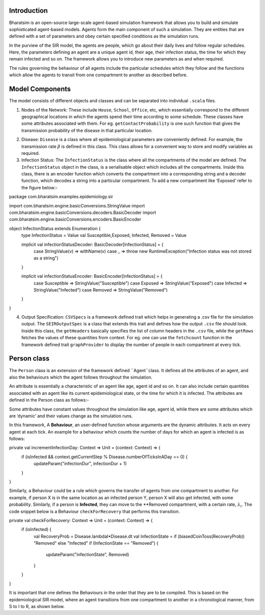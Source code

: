 


Introduction
------------

Bharatsim is an open-source large-scale agent-based simulation framework that allows you to build and simulate sophisticated agent-based models. Agents form the main component of such a simulation. They are entities that are defined with a set of parameters and obey certain specified conditions as the simulation runs.

In the purview of the SIR model, the agents are people, which go about their daily lives and follow regular schedules. Here, the parameters defining an agent are a unique agent id, their age, their infection status, the time for which they remain infected and so on. The framework allows you to introduce new parameters as and when required.

The rules governing the behaviour of all agents include the particular schedules which they follow and the functions which allow the agents to transit from one compartment to another as described before.

Model Components
----------------

The model consists of different objects and classes and can be separated into individual ``.scala`` files.

1. Nodes of the Network: These include ``House``, ``School``, ``Office``, etc, which essentially correspond to the different geographical locations in which the agents spend their time according to some schedule. These classes have some attributes associated with them. For eg. ``getContactProbability`` is one such function that gives the transmission probability of the disease in that particular location.

.. image:: D://Soumil/Project/Docs/House.png

   In order to add new Nodes to the Network (for eg. Hospital), one has to create a new scala class inside the same package corresponding to the new Node.

2. Disease: ``Disease`` is a class where all epidemiological parameters are conveniently defined. For example, the transmission rate :math:`\beta` is defined in this class. This class allows for a convenient way to store and modify variables as required.

3. Infection Status: The ``InfectionStatus`` is the class where all the compartments of the model are defined. The ``InfectionStatus`` object in the class, is a serialisable object which includes all the compartments. Inside this class, there is an encoder function which converts the compartment into a corresponding string and a decoder function, which decodes a string into a particular compartment. To add a new compartment like ‘Exposed’ refer to the figure below:-

.. code::

package com.bharatsim.examples.epidemiology.sir

import com.bharatsim.engine.basicConversions.StringValue
import com.bharatsim.engine.basicConversions.decoders.BasicDecoder
import com.bharatsim.engine.basicConversions.encoders.BasicEncoder

object InfectionStatus extends Enumeration {
  type InfectionStatus = Value
  val Susceptible,Exposed, Infected, Removed = Value

  implicit val infectionStatusDecoder: BasicDecoder[InfectionStatus] = {
    case StringValue(v) => withName(v)
    case _ => throw new RuntimeException("Infection status was not stored as a string")
  }

  implicit val infectionStatusEncoder: BasicEncoder[InfectionStatus] = {
    case Susceptible => StringValue("Susceptible")
    case Exposed => StringValue("Exposed")
    case Infected => StringValue("Infected")
    case Removed => StringValue("Removed")
  }
}


4. Output Specification: ``CSVSpecs`` is a framework defined trait which helps in generating a .csv file for the simulation output. The ``SEIROutputSpec`` is a class that extends this trait and defines how the output ``.csv`` file should look. Inside this class, the ``getHeaders`` basically specifies the list of column headers in the ``.csv`` file, while the ``getRows`` fetches the values of these quantities from context. For eg. one can use the ``fetchcount`` function in the framework defined trait ``graphProvider`` to display the number of people in each compartment at every tick.

Person class
------------

The ``Person`` class is an extension of the framework defined ``Agent``class. It defines all the attributes of an agent, and also the behaviours which the agent follows throughout the simulation.

An attribute is essentially a characteristic of an agent like age, agent id and so on. It can also include certain quantities associated with an agent like its current epidemiological state, or the time for which it is infected. The attributes are defined in the Person class as follows:-

.. code::
   case class Person(id: Long, age: Int, infectionState: InfectionStatus, infectionDur: Int, betaMultiplier:Double) extends Agent

Some attributes have constant values throughout the simulation like age, agent id, while there are some attributes which are ‘dynamic’ and their values change as the simulation runs.

In this framework, A **Behaviour**, an user-defined function whose arguments are the dynamic attributes. It acts on every agent at each tick.  An example for a behaviour  which counts the number of days for which an agent is infected is as follows:

.. code::

private val incrementInfectionDay: Context => Unit = (context: Context) => {
 if (isInfected && context.getCurrentStep % Disease.numberOfTicksInADay == 0) {
   updateParam("infectionDur", infectionDur + 1)
 }
}

Similarly, a Behaviour could be a rule which governs the transfer of agents from one compartment to another. For example, if person X is in the same location as an infected person Y, person X will also get infected, with some probability.
Similarly, if a person is **Infected**, they can move to the **Removed compartment, with a certain rate, :math:`\lambda_i`. The code snippet below is a Behaviour ``checkForRecovery`` that performs this transition.

private val checkForRecovery: Context => Unit = (context: Context) => {
 if (isInfected) {
   val RecoveryProb = Disease.lambdaI*Disease.dt
   val InfectionState = if (biasedCoinToss(RecoveryProb)) "Removed" else "Infected"
   if (InfectionState == "Removed") {
     updateParam("infectionState", Removed)
   }
 }
}




It is important that one defines the Behaviours in the order that they are to be compiled. This is based on the epidemiological SIR model, where an agent transitions from one compartment to another in a chronological manner, from S to I to R, as shown below.




